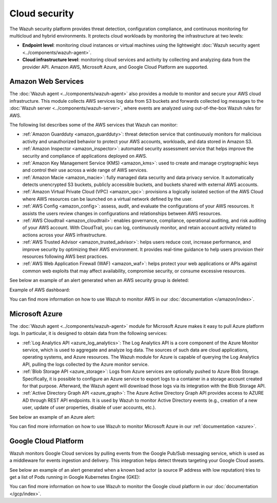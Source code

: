 .. Copyright (C) 2015, Wazuh, Inc.

.. meta::
   :description: Learn more about the Cloud security monitoring provided by Wazuh to monitor Amazon Web Services, Microsoft Azure, and Google Cloud Platform. 

Cloud security
==============

The Wazuh security platform provides threat detection, configuration compliance, and continuous monitoring for multicloud and hybrid environments. It protects cloud workloads by monitoring the infrastructure at two levels:

-  **Endpoint level**: monitoring cloud instances or virtual machines using the lightweight :doc:`Wazuh security agent <../components/wazuh-agent>`.

-  **Cloud infrastructure level**: monitoring cloud services and activity by collecting and analyzing data from the provider API. Amazon AWS, Microsoft Azure, and Google Cloud Platform are supported.

Amazon Web Services
-------------------

The :doc:`Wazuh agent <../components/wazuh-agent>` also provides a module to monitor and secure your AWS cloud infrastructure. This module collects AWS services log data from S3 buckets and forwards collected log messages to the :doc:`Wazuh server <../components/wazuh-server>`, where events are analyzed using out-of-the-box Wazuh rules for AWS.

The following list describes some of the AWS services that Wazuh can monitor:

- :ref:`Amazon Guardduty <amazon_guardduty>`: threat detection service that continuously monitors for malicious activity and unauthorized behavior to protect your AWS accounts, workloads, and data stored in Amazon S3.

- :ref:`Amazon Inspector <amazon_inspector>`: automated security assessment service that helps improve the security and compliance of applications deployed on AWS.

- :ref:`Amazon Key Management Service (KMS) <amazon_kms>`: used to create and manage cryptographic keys and control their use across a wide range of AWS services.

- :ref:`Amazon Macie <amazon_macie>`: fully managed data security and data privacy service. It automatically detects unencrypted S3 buckets, publicly accessible buckets, and buckets shared with external AWS accounts.

- :ref:`Amazon Virtual Private Cloud (VPC) <amazon_vpc>`: provisions a logically isolated section of the AWS Cloud where AWS resources can be launched on a virtual network defined by the user.

- :ref:`AWS Config <amazon_config>`: assess, audit, and evaluate the configurations of your AWS resources. It assists the users review changes in configurations and relationships between AWS resources.

- :ref:`AWS Cloudtrail <amazon_cloudtrail>`: enables governance, compliance, operational auditing, and risk auditing of your AWS account. With CloudTrail, you can log, continuously monitor, and retain account activity related to actions across your AWS infrastructure.

- :ref:`AWS Trusted Advisor <amazon_trusted_advisor>`: helps users reduce cost, increase performance, and improve security by optimizing their AWS environment. It provides real-time guidance to help users provision their resources following AWS best practices.

- :ref:`AWS Web Application Firewall (WAF) <amazon_waf>`: helps protect your web applications or APIs against common web exploits that may affect availability, compromise security, or consume excessive resources.

See below an example of an alert generated when an AWS security group is deleted:

.. code-block:: json
   :emphasize-lines: 11,19,29,40
   :class: output accordion-output

   {
     "agent": {
         "id": "000",
         "name": "wazuh-manager-master"
     },
     "data": {
         "aws": {
             "awsRegion": "us-west-1",
             "aws_account_id": "1234567890",
             "eventID": "12ab34c-1234-abcd-1234-123456789",
             "eventName": "DeleteSecurityGroup",
             "eventSource": "ec2.amazonaws.com",
             "eventTime": "2020-08-06T15:13:07Z",
             "eventType": "AwsApiCall",
             "eventVersion": "1.05",
             "recipientAccountId": "0987654321",
             "requestID": "12345678-abcd-efgh-1234-123456789",
             "requestParameters": {
                 "groupId": "sg-12345678901234567"
             },
             "responseElements": {
                 "_return": "true",
                 "requestId": "12345678-abcd-efgh-1234-123456789"
             },
             "source": "cloudtrail",
             "sourceIPAddress": "cloudformation.amazonaws.com",
             "userAgent": "cloudformation.amazonaws.com",
             "userIdentity": {
                 "accountId": "1234567890",
                 "arn": "arn:aws:iam::1234567890:user/john.doe",
                 "invokedBy": "cloudformation.amazonaws.com",
                 "principalId": "ABCDEFGHIJKLMNH",
                 "sessionContext": {
                     "attributes": {
                         "creationDate": "2020-08-06T09:08:14Z",
                         "mfaAuthenticated": "false"
                     }
                 },
                 "type": "IAMUser",
                 "userName": "john.doe"
             }
         },
         "integration": "aws"
     },
     "rule": {
         "description": "AWS Cloudtrail: ec2.amazonaws.com - DeleteSecurityGroup.",
         "id": "80202",
         "level": 3
     }
     "timestamp": "2020-08-06T15:47:14.334+0000"
   }

Example of AWS dashboard:

.. thumbnail:: /images/getting-started/use-cases/wazuh-use-cases-cloud-geo.png
   :title: AWS dashboard
   :align: center
   :width: 80%
   :wrap_image: No

You can find more information on how to use Wazuh to monitor AWS in our :doc:`documentation </amazon/index>`.

Microsoft Azure
---------------

The :doc:`Wazuh agent <../components/wazuh-agent>` module for Microsoft Azure makes it easy to pull Azure platform logs. In particular, it is designed to obtain data from the following services:

- :ref:`Log Analytics API <azure_log_analytics>`: The Log Analytics API is a core component of the Azure Monitor service, which is used to aggregate and analyze log data. The sources of such data are cloud applications, operating systems, and Azure resources. The Wazuh module for Azure is capable of querying the Log Analytics API, pulling the logs collected by the Azure monitor service.

- :ref:`Blob Storage API <azure_storage>`: Logs from Azure services are optionally pushed to Azure Blob Storage. Specifically, it is possible to configure an Azure service to export logs to a container in a storage account created for that purpose. Afterward, the Wazuh agent will download those logs via its integration with the Blob Storage API.

- :ref:`Active Directory Graph API <azure_graph>`: The Azure Active Directory Graph API provides access to AZURE AD through REST API endpoints. It is used by Wazuh to monitor Active Directory events (e.g., creation of a new user, update of user properties, disable of user accounts, etc.).

See below an example of an Azure alert:

.. code-block:: json
   :emphasize-lines: 14,16
   :class: output

   {
     "agent": {
         "id": "000",
         "name": "wazuh-manager-master-0"
     },
     "data": {
         "Category": "Administrative",
         "ResourceProvider": "Microsoft.Compute",
         "TenantId": "d4cd75e6-7i2e-554d-b604-3811e9914fea",
         "ActivityStatus": "Started",
         "Type": "AzureActivity",
         "OperationId": "d4elf2e7-65d8-2824-gf44-37742d81c00f",
         "ResourceId": "/WazuhGroup/providers/Microsoft.Compute/virtualMachines/Logstash",
         "OperationName": "Microsoft.Compute/virtualMachines/start/action",
         "CorrelationId": "d4elf2e7-65d8-2824-gf44-37742d81c00f",
         "Resource": "Logstash",
         "Level": "Informational",
         "Caller": "john.doe@email.com",
         "TimeGenerated": "2020-05-25T15:43:16.52Z",
         "ResourceGroup": "WazuhGroup",
         "SubscriptionId": "v1153d2d-ugl4-4221-bc88-40365el115gg",
         "EventSubmissionTimestamp": "2020-05-25T15:43:36.109Z",
         "CallerIpAddress": "83.49.98.225",
         "EventDataId": "69db115c-45ds-664b-4275-a684a72b8df2",
         "SourceSystem": "Azure"
     },
     "rule": {
         "description": "Azure: Log analytics: Microsoft.Compute/virtualMachines/start/action",
         "id": "62723",
         "level": 3
     },
     "timestamp": "2020-05-25T15:45:51.432+0000"
   }

You can find more information on how to use Wazuh to monitor Microsoft Azure in our :ref:`documentation <azure>`.

Google Cloud Platform
---------------------

Wazuh monitors Google Cloud services by pulling events from the Google Pub/Sub messaging service, which is used as a middleware for events ingestion and delivery. This integration helps detect threats targeting your Google Cloud assets.

See below an example of an alert generated when a known bad actor (a source IP address with low reputation) tries to get a list of Pods running in Google Kubernetes Engine (GKE):

.. code-block:: json
   :emphasize-lines: 32,34
   :class: output

   {
     "agent": {
         "id": "000",
         "name": "wazuh-manager-master"
     },
     "data": {
         "insertId": "b2c2e792-aaa9-4422-82d0-de32940b1234",
         "labels": {
             "authorization": {
                 "k8s": {
                     "io/decision": "allow"
                 }
             }
         },
         "logName": "projects/gke-audit-logs/logs/cloudaudit.googleapis.com%2Fdata_access",
         "operation": {
             "first": "true",
             "id": "b2c2e792-aaa9-4422-82d0-de32940b1234",
             "last": "true",
             "producer": "k8s.io"
         },
         "protoPayload": {
             "@type": "type.googleapis.com/google.cloud.audit.AuditLog",
             "authenticationInfo": {
                 "principalEmail": "john.doe@email.com"
             },
             "authorizationInfo": [{
                 "granted": true,
                 "permission": "io.k8s.core.v1.pods.list",
                 "resource": "core/v1/namespaces/default/pods"
             }],
             "methodName": "io.k8s.core.v1.pods.list",
             "requestMetadata": {
                 "callerIp": "35.195.195.195",
                 "callerSuppliedUserAgent": "kubectl/v1.18.6 (linux/amd64) kubernetes/dff82dc"
             },
             "resourceName": "core/v1/namespaces/default/pods",
             "serviceName": "k8s.io"
         },
         "receiveTimestamp": "2020-08-17T17:09:19.068723691Z",
         "resource": {
             "labels": {
                 "cluster_name": "wazuh",
                 "location": "us-central1-c",
                 "project_id": "gke-audit-logs"
             },
             "type": "k8s_cluster"
         },
         "timestamp": "2020-08-17T17:09:05.043988Z"
     },
     "rule": {
         "description": "Malicious GKE request origin for io.k8s.core.v1.pods.list operation.",
         "id": "400003",
         "level": 10
     },
     "timestamp": "2020-08-17T17:09:25.832+0000"
   }

You can find more information on how to use Wazuh to monitor the Google cloud platform in our :doc:`documentation </gcp/index>`. 
